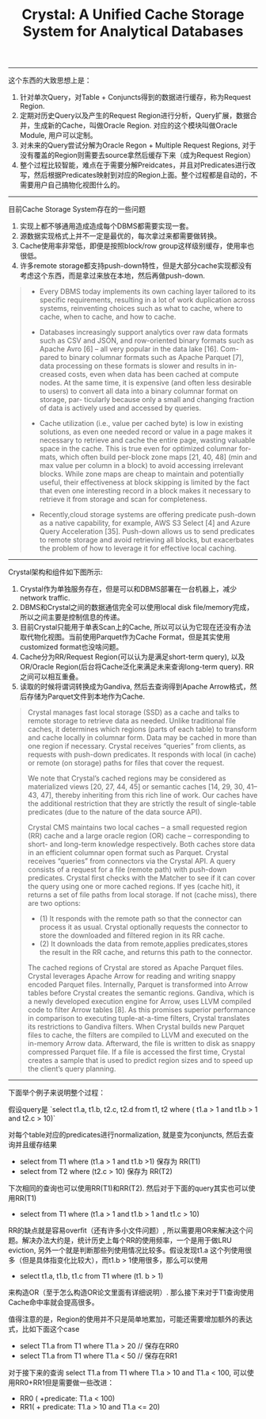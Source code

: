 #+title: Crystal: A Unified Cache Storage System for Analytical Databases

----------
这个东西的大致思想上是：
1. 针对单次Query，对Table + Conjuncts得到的数据进行缓存，称为Request Region.
2. 定期对历史Query以及产生的Request Region进行分析，Query扩展，数据合并，生成新的Cache，叫做Oracle Region. 对应的这个模块叫做Oracle Module, 用户可以定制。
3. 对未来的Query尝试分解为Oracle Regon + Multiple Request Regions, 对于没有覆盖的Region则需要去source拿然后缓存下来（成为Request Region）
4. 整个过程比较智能，难点在于需要分解Preidcates，并且对Predicates进行改写，然后根据Predicates映射到对应的Region上面。整个过程都是自动的，不需要用户自己搞物化视图什么的。


----------

目前Cache Storage System存在的一些问题
1. 实现上都不够通用造成造成每个DBMS都需要实现一套。
2. 源数据实现格式上并不一定是最优的，每次拿过来都需要做转换。
3. Cache使用率非常低，即便是按照block/row group这样级别缓存，使用率也很低。
4. 许多remote storage都支持push-down特性，但是大部分cache实现都没有考虑这个东西，而是拿过来放在本地，然后再做push-down.

#+BEGIN_QUOTE
- Every DBMS today implements its own caching layer tailored to its specific requirements, resulting in a lot of work duplication across systems, reinventing choices such as what to cache, where to cache, when to cache, and how to cache.

- Databases increasingly support analytics over raw data formats such as CSV and JSON, and row-oriented binary formats such as Apache Avro [6] – all very popular in the data lake [16]. Com- pared to binary columnar formats such as Apache Parquet [7], data processing on these formats is slower and results in in- creased costs, even when data has been cached at compute nodes. At the same time, it is expensive (and often less desirable to users) to convert all data into a binary columnar format on storage, par- ticularly because only a small and changing fraction of data is actively used and accessed by queries.

- Cache utilization (i.e., value per cached byte) is low in existing solutions, as even one needed record or value in a page makes it necessary to retrieve and cache the entire page, wasting valuable space in the cache. This is true even for optimized columnar for- mats, which often build per-block zone maps [21, 40, 48] (min and max value per column in a block) to avoid accessing irrelevant blocks. While zone maps are cheap to maintain and potentially useful, their effectiveness at block skipping is limited by the fact that even one interesting record in a block makes it necessary to retrieve it from storage and scan for completeness.

- Recently,cloud storage systems are offering predicate push-down as a native capability, for example, AWS S3 Select [4] and Azure Query Acceleration [35]. Push-down allows us to send predicates to remote storage and avoid retrieving all blocks, but exacerbates the problem of how to leverage it for effective local caching.
#+END_QUOTE

----------

Crystal架构和组件如下图所示:
1. Crystal作为单独服务存在，但是可以和DBMS部署在一台机器上，减少network traffic.
2. DBMS和Crystal之间的数据通信完全可以使用local disk file/memory完成， 所以之间主要是控制信息的传递。
3. 目前Crystal只能用于单表Scan上的Cache, 所以可以认为它现在还没有办法取代物化视图。当前使用Parquet作为Cache Format，但是其实使用customized format也没啥问题。
4. Cache分为RR/Request Region(可以认为是满足short-term query), 以及OR/Oracle Region(后台将Cache泛化来满足未来查询long-term query). RR之间可以相互重叠。
5. 读取的时候将谓词转换成为Gandiva,  然后去查询得到Apache Arrow格式，然后存储为Parquet文件到本地作为Cache.

[[../images/crystal-paper-arch.png]]

#+BEGIN_QUOTE
Crystal manages fast local storage (SSD) as a cache and talks to remote storage to retrieve data as needed. Unlike traditional file caches, it determines which regions (parts of each table) to transform and cache locally in columnar form. Data may be cached in more than one region if necessary. Crystal receives “queries” from clients, as requests with push-down predicates. It responds with local (in cache) or remote (on storage) paths for files that cover the request.

We note that Crystal’s cached regions may be considered as materialized views [20, 27, 44, 45] or semantic caches [14, 29, 30, 41– 43, 47], thereby inheriting from this rich line of work. Our caches have the additional restriction that they are strictly the result of single-table predicates (due to the nature of the data source API).

Crystal CMS maintains two local caches – a small requested region (RR) cache and a large oracle region (OR) cache – corresponding to short- and long-term knowledge respectively. Both caches store data in an efficient columnar open format such as Parquet. Crystal receives “queries” from connectors via the Crystal API. A query consists of a request for a file (remote path) with push-down predicates. Crystal first checks with the Matcher to see if it can cover the query using one or more cached regions. If yes (cache hit), it returns a set of file paths from local storage. If not (cache miss), there are two options:
- (1) It responds with the remote path so that the connector can process it as usual. Crystal optionally requests the connector to store the downloaded and filtered region in its RR cache.
- (2) It downloads the data from remote,applies predicates,stores the result in the RR cache, and returns this path to the connector.

The cached regions of Crystal are stored as Apache Parquet files. Crystal leverages Apache Arrow for reading and writing snappy encoded Parquet files. Internally, Parquet is transformed into Arrow tables before Crystal creates the semantic regions. Gandiva, which is a newly developed execution engine for Arrow, uses LLVM compiled code to filter Arrow tables [8]. As this promises superior performance in comparison to executing tuple-at-a-time filters, Crystal translates its restrictions to Gandiva filters. When Crystal builds new Parquet files to cache, the filters are compiled to LLVM and executed on the in-memory Arrow data. Afterward, the file is written to disk as snappy compressed Parquet file. If a file is accessed the first time, Crystal creates a sample that is used to predict region sizes and to speed up the client’s query planning.
#+END_QUOTE

----------

下面举个例子来说明整个过程：

假设query是 `select t1.a, t1.b, t2.c, t2.d from t1, t2 where ( t1.a > 1 and t1.b > 1 and t2.c > 10)`

对每个table对应的predicates进行normalization, 就是变为conjuncts, 然后去查询并且缓存结果

- select from T1 where (t1.a > 1 and t1.b >1)   保存为 RR(T1)
- select from T2 where (t2.c > 10)  保存为 RR(T2)

下次相同的查询也可以使用RR(T1)和RR(T2). 然后对于下面的query其实也可以使用RR(T1)

- select from T1 where (t1.a > 1 and t1.b > 1 and t1.c > 10)

RR的缺点就是容易overfit（还有许多小文件问题）, 所以需要用OR来解决这个问题。解决办法大约是，统计历史上每个RR的使用频率，一个是用于做LRU eviction, 另外一个就是判断那些列使用情况比较多。假设发现t1.a  这个列使用很多（但是具体指变化比较大），而t1.b > 1使用很多，那么可以使用

-   select t1.a, t1.b, t1.c  from T1 where (t1. b > 1)

来构造OR（至于怎么构造OR论文里面有详细说明）. 那么接下来对于T1查询使用Cache命中率就会提高很多。

值得注意的是，Region的使用并不只是简单地累加，可能还需要增加额外的表达式，比如下面这个case
- select T1.a from T1 where T1.a > 20  // 保存在RR0
- select T1.a from T1 where T1.a < 50 // 保存在RR1

对于接下来的查询 select T1.a from T1 where T1.a > 10 and T1.a < 100, 可以使用RR0+RR1但是需要做一些改进：
- RR0 ( +predicate: T1.a < 100)
- RR1( + predicate: T1.a > 10 and T1.a <= 20)